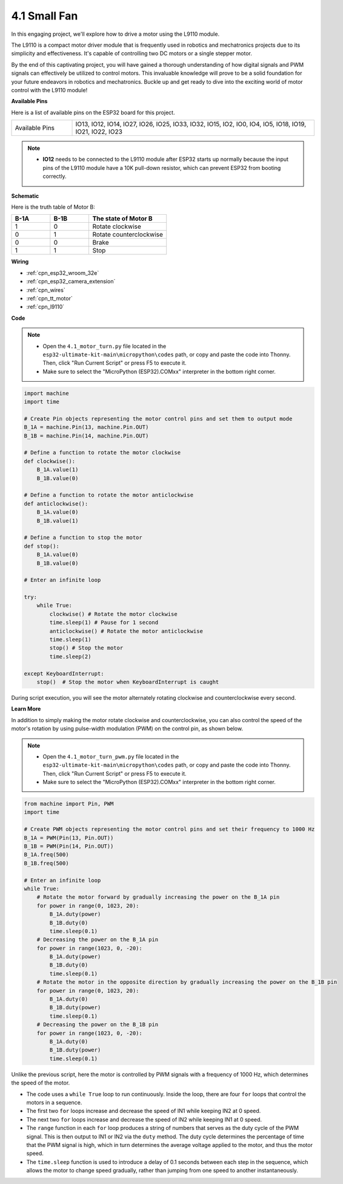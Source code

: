 .. _py_motor:

4.1 Small Fan
=======================

In this engaging project, we'll explore how to drive a motor using the L9110 module.

The L9110 is a compact motor driver module that is frequently used in robotics and mechatronics projects due to its simplicity and effectiveness. It's capable of controlling two DC motors or a single stepper motor.

By the end of this captivating project, you will have gained a thorough understanding of how digital signals and PWM signals can effectively be utilized to control motors. This invaluable knowledge will prove to be a solid foundation for your future endeavors in robotics and mechatronics. Buckle up and get ready to dive into the exciting world of motor control with the L9110 module!


**Available Pins**

Here is a list of available pins on the ESP32 board for this project.

.. list-table::
    :widths: 5 20 

    * - Available Pins
      - IO13, IO12, IO14, IO27, IO26, IO25, IO33, IO32, IO15, IO2, IO0, IO4, IO5, IO18, IO19, IO21, IO22, IO23

.. note::

  * **IO12** needs to be connected to the L9110 module after ESP32 starts up normally because the input pins of the L9110 module have a 10K pull-down resistor, which can prevent ESP32 from booting correctly.


**Schematic**

.. image:: ../../img/circuit/circuit_4.1_motor.png

Here is the truth table of Motor B:

.. list-table:: 
    :widths: 25 25 50
    :header-rows: 1

    * - B-1A
      - B-1B
      - The state of Motor B
    * - 1
      - 0
      - Rotate clockwise
    * - 0
      - 1
      - Rotate counterclockwise
    * - 0
      - 0
      - Brake
    * - 1
      - 1
      - Stop
    
**Wiring**

.. image:: ../../img/wiring/4.1_motor_bb.png

* :ref:`cpn_esp32_wroom_32e`
* :ref:`cpn_esp32_camera_extension`
* :ref:`cpn_wires`
* :ref:`cpn_tt_motor`
* :ref:`cpn_l9110`


**Code**

.. note::

    * Open the ``4.1_motor_turn.py`` file located in the ``esp32-ultimate-kit-main\micropython\codes`` path, or copy and paste the code into Thonny. Then, click "Run Current Script" or press F5 to execute it.
    * Make sure to select the "MicroPython (ESP32).COMxx" interpreter in the bottom right corner. 



.. code-block:: python

    import machine
    import time

    # Create Pin objects representing the motor control pins and set them to output mode
    B_1A = machine.Pin(13, machine.Pin.OUT)
    B_1B = machine.Pin(14, machine.Pin.OUT)

    # Define a function to rotate the motor clockwise
    def clockwise():
        B_1A.value(1)
        B_1B.value(0)

    # Define a function to rotate the motor anticlockwise
    def anticlockwise():
        B_1A.value(0)
        B_1B.value(1)

    # Define a function to stop the motor
    def stop():
        B_1A.value(0)
        B_1B.value(0)

    # Enter an infinite loop

    try:
        while True:
            clockwise() # Rotate the motor clockwise
            time.sleep(1) # Pause for 1 second
            anticlockwise() # Rotate the motor anticlockwise
            time.sleep(1)
            stop() # Stop the motor
            time.sleep(2)

    except KeyboardInterrupt:
        stop()  # Stop the motor when KeyboardInterrupt is caught



During script execution, you will see the motor alternately rotating clockwise and counterclockwise every second.


**Learn More**

In addition to simply making the motor rotate clockwise and counterclockwise, you can also control the speed of the motor's rotation by using pulse-width modulation (PWM) on the control pin, as shown below.

.. note::

    * Open the ``4.1_motor_turn_pwm.py`` file located in the ``esp32-ultimate-kit-main\micropython\codes`` path, or copy and paste the code into Thonny. Then, click "Run Current Script" or press F5 to execute it.
    * Make sure to select the "MicroPython (ESP32).COMxx" interpreter in the bottom right corner. 



.. code-block:: python

    from machine import Pin, PWM
    import time

    # Create PWM objects representing the motor control pins and set their frequency to 1000 Hz
    B_1A = PWM(Pin(13, Pin.OUT))
    B_1B = PWM(Pin(14, Pin.OUT))
    B_1A.freq(500)
    B_1B.freq(500)

    # Enter an infinite loop
    while True:
        # Rotate the motor forward by gradually increasing the power on the B_1A pin
        for power in range(0, 1023, 20):
            B_1A.duty(power)
            B_1B.duty(0)
            time.sleep(0.1)
        # Decreasing the power on the B_1A pin
        for power in range(1023, 0, -20):
            B_1A.duty(power)
            B_1B.duty(0)
            time.sleep(0.1)
        # Rotate the motor in the opposite direction by gradually increasing the power on the B_1B pin
        for power in range(0, 1023, 20):
            B_1A.duty(0)
            B_1B.duty(power)
            time.sleep(0.1)
        # Decreasing the power on the B_1B pin
        for power in range(1023, 0, -20):
            B_1A.duty(0)
            B_1B.duty(power)
            time.sleep(0.1)






Unlike the previous script, here the motor is controlled by PWM signals with a frequency of 1000 Hz, which determines the speed of the motor.

* The code uses a ``while True`` loop to run continuously. Inside the loop, there are four ``for`` loops that control the motors in a sequence. 
* The first two ``for`` loops increase and decrease the speed of IN1 while keeping IN2 at 0 speed. 
* The next two ``for`` loops increase and decrease the speed of IN2 while keeping IN1 at 0 speed.
* The ``range`` function in each ``for`` loop produces a string of numbers that serves as the duty cycle of the PWM signal. This is then output to IN1 or IN2 via the ``duty`` method. The duty cycle determines the percentage of time that the PWM signal is high, which in turn determines the average voltage applied to the motor, and thus the motor speed.
* The ``time.sleep`` function is used to introduce a delay of 0.1 seconds between each step in the sequence, which allows the motor to change speed gradually, rather than jumping from one speed to another instantaneously.